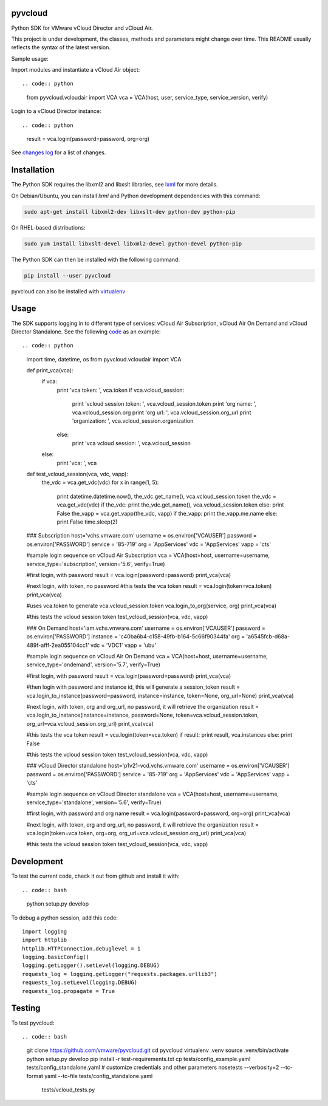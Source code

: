 pyvcloud
========

|docs-latest| |pip| |ver| |build-status|

Python SDK for VMware vCloud Director and vCloud Air.

This project is under development, the classes, methods and parameters might change over time. This README usually reflects the syntax of the latest version.

Sample usage:

Import modules and instantiate a vCloud Air object::

.. code:: python

    from pyvcloud.vcloudair import VCA
    vca = VCA(host, user, service_type, service_version, verify)


Login to a vCloud Director instance::

.. code:: python

    result = vca.login(password=password, org=org)


See `changes log <http://pyvcloud.readthedocs.org/en/latest/changes.html>`_ for a list of changes.

Installation
============

The Python SDK requires the libxml2 and libxslt libraries, see `lxml <http://lxml.de/installation.html>`_ for more details.

On Debian/Ubuntu, you can install `lxml` and Python development dependencies with this command:

.. code:: bash

    sudo apt-get install libxml2-dev libxslt-dev python-dev python-pip

On RHEL-based distributions:

.. code:: bash

    sudo yum install libxslt-devel libxml2-devel python-devel python-pip

The Python SDK can then be installed with the following command:

.. code:: bash

    pip install --user pyvcloud

pyvcloud can also be installed with `virtualenv <http://docs.python-guide.org/en/latest/dev/virtualenvs/>`_

Usage
=====

The SDK supports logging in to different type of services: vCloud Air Subscription, vCloud Air On Demand and vCloud Director Standalone. See the following `code <https://github.com/vmware/pyvcloud/blob/master/examples/examples.py>`_ as an example::

.. code:: python

    import time, datetime, os
    from pyvcloud.vcloudair import VCA

    def print_vca(vca):
        if vca:
            print 'vca token:            ', vca.token
            if vca.vcloud_session:
                print 'vcloud session token: ', vca.vcloud_session.token
                print 'org name:             ', vca.vcloud_session.org
                print 'org url:              ', vca.vcloud_session.org_url
                print 'organization:         ', vca.vcloud_session.organization
            else:
                print 'vca vcloud session:   ', vca.vcloud_session
        else:
            print 'vca: ', vca

    def test_vcloud_session(vca, vdc, vapp):
        the_vdc = vca.get_vdc(vdc)
        for x in range(1, 5):
            print datetime.datetime.now(), the_vdc.get_name(), vca.vcloud_session.token
            the_vdc = vca.get_vdc(vdc)
            if the_vdc: print the_vdc.get_name(), vca.vcloud_session.token
            else: print False
            the_vapp = vca.get_vapp(the_vdc, vapp)
            if the_vapp: print the_vapp.me.name
            else: print False
            time.sleep(2)

    ### Subscription
    host='vchs.vmware.com'
    username = os.environ['VCAUSER']
    password = os.environ['PASSWORD']
    service = '85-719'
    org = 'AppServices'
    vdc = 'AppServices'
    vapp = 'cts'

    #sample login sequence on vCloud Air Subscription
    vca = VCA(host=host, username=username, service_type='subscription', version='5.6', verify=True)

    #first login, with password
    result = vca.login(password=password)
    print_vca(vca)

    #next login, with token, no password
    #this tests the vca token
    result = vca.login(token=vca.token)
    print_vca(vca)

    #uses vca.token to generate vca.vcloud_session.token
    vca.login_to_org(service, org)
    print_vca(vca)

    #this tests the vcloud session token
    test_vcloud_session(vca, vdc, vapp)


    ### On Demand
    host='iam.vchs.vmware.com'
    username = os.environ['VCAUSER']
    password = os.environ['PASSWORD']
    instance = 'c40ba6b4-c158-49fb-b164-5c66f90344fa'
    org = 'a6545fcb-d68a-489f-afff-2ea055104cc1'
    vdc = 'VDC1'
    vapp = 'ubu'

    #sample login sequence on vCloud Air On Demand
    vca = VCA(host=host, username=username, service_type='ondemand', version='5.7', verify=True)

    #first login, with password
    result = vca.login(password=password)
    print_vca(vca)

    #then login with password and instance id, this will generate a session_token
    result = vca.login_to_instance(password=password, instance=instance, token=None, org_url=None)
    print_vca(vca)

    #next login, with token, org and org_url, no password, it will retrieve the organization
    result = vca.login_to_instance(instance=instance, password=None, token=vca.vcloud_session.token, org_url=vca.vcloud_session.org_url)
    print_vca(vca)

    #this tests the vca token
    result = vca.login(token=vca.token)
    if result: print result, vca.instances
    else: print False

    #this tests the vcloud session token
    test_vcloud_session(vca, vdc, vapp)


    ### vCloud Director standalone
    host='p1v21-vcd.vchs.vmware.com'
    username = os.environ['VCAUSER']
    password = os.environ['PASSWORD']
    service = '85-719'
    org = 'AppServices'
    vdc = 'AppServices'
    vapp = 'cts'

    #sample login sequence on vCloud Director standalone
    vca = VCA(host=host, username=username, service_type='standalone', version='5.6', verify=True)

    #first login, with password and org name
    result = vca.login(password=password, org=org)
    print_vca(vca)

    #next login, with token, org and org_url, no password, it will retrieve the organization
    result = vca.login(token=vca.token, org=org, org_url=vca.vcloud_session.org_url)
    print_vca(vca)

    #this tests the vcloud session token
    test_vcloud_session(vca, vdc, vapp)


Development
===========

To test the current code, check it out from github and install it with::

.. code:: bash

    python setup.py develop

To debug a python session, add this code::

    import logging
    import httplib
    httplib.HTTPConnection.debuglevel = 1
    logging.basicConfig()
    logging.getLogger().setLevel(logging.DEBUG)
    requests_log = logging.getLogger("requests.packages.urllib3")
    requests_log.setLevel(logging.DEBUG)
    requests_log.propagate = True


Testing
=======

To test pyvcloud::

.. code:: bash

    git clone https://github.com/vmware/pyvcloud.git
    cd pyvcloud
    virtualenv .venv
    source .venv/bin/activate
    python setup.py develop
    pip install -r test-requirements.txt
    cp tests/config_example.yaml tests/config_standalone.yaml
    # customize credentials and other parameters
    nosetests --verbosity=2  --tc-format yaml --tc-file tests/config_standalone.yaml \
                tests/vcloud_tests.py

.. |build-status| image:: https://img.shields.io/travis/vmware/pyvcloud.svg?style=flat
    :alt: build status
    :scale: 100%
    :target: https://travis-ci.org/vmware/pyvcloud/

.. |docs| image:: https://readthedocs.org/projects/pyvcloud/badge/?version=stable
    :alt: Documentation Status
    :scale: 100%
    :target: http://pyvcloud.readthedocs.org/en/stable/

.. |docs-latest| image:: https://readthedocs.org/projects/pyvcloud/badge/?version=latest
    :alt: Documentation Status
    :scale: 100%
    :target: http://pyvcloud.readthedocs.org/en/latest/

.. |pip| image:: https://img.shields.io/pypi/dm/pyvcloud.svg
    :alt: Download Status
    :scale: 100%
    :target: https://pypi.python.org/pypi/pyvcloud

.. |ver| image:: https://img.shields.io/pypi/v/pyvcloud.svg
    :alt: Stable Version
    :scale: 100%
    :target: https://pypi.python.org/pypi/pyvcloud


